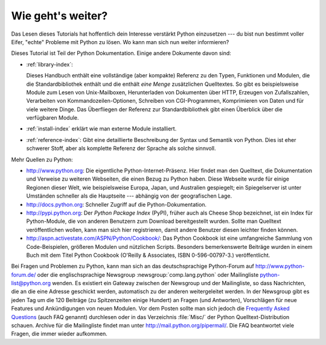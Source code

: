 .. _tut-whatnow:

******************
Wie geht's weiter?
******************

Das Lesen dieses Tutorials hat hoffentlich dein Interesse verstärkt Python 
einzusetzen --- du bist nun bestimmt voller Eifer, "echte" Probleme mit Python
zu lösen. Wo kann man sich nun weiter informieren?

Dieses Tutorial ist Teil der Python Dokumentation.   Einige andere Dokumente 
davon sind:

* :ref:`library-index`:

  Dieses Handbuch enthält eine vollständige (aber kompakte) Referenz zu den
  Typen, Funktionen und Modulen, die die Standardbibliothek enthält und die
  enthält *eine Menge* zusätzlichen Quelltextes.  So gibt es beispielsweise
  Module zum Lesen von Unix-Mailboxen, Herunterladen von Dokumenten über HTTP,
  Erzeugen von Zufallszahlen, Verarbeiten von Kommandozeilen-Optionen, Schreiben
  von CGI-Programmen, Komprimieren von Daten und für viele weitere Dinge. Das
  Überfliegen der Referenz zur Standardbibliothek gibt einen Überblick über die
  verfügbaren Module.

* :ref:`install-index` erklärt wie man externe Module installiert.

* :ref:`reference-index`: Gibt eine detaillierte Beschreibung der Syntax
  und Semantik von Python.  Dies ist eher schwerer Stoff, aber als komplette
  Referenz der Sprache als solche sinnvoll.

Mehr Quellen zu Python:

* http://www.python.org:  Die eigentliche Python-Internet-Präsenz.  Hier findet
  man den Quelltext, die Dokumentation und Verweise zu weiteren Webseiten, die
  einen Bezug zu Python haben. Diese Webseite wurde für einige Regionen dieser
  Welt, wie beispielsweise Europa, Japan, und Australien gespiegelt; ein
  Spiegelserver ist unter Umständen schneller als die Hauptseite --- abhängig
  von der geografischen Lage.

* http://docs.python.org:  Schneller Zugriff auf die Python-Dokumentation.

* http://pypi.python.org: Der *Python Package Index* (PyPI), früher auch als
  Cheese Shop bezeichnet, ist ein Index für Python-Module, die von anderen
  Benutzern zum Download bereitgestellt wurden. Sollte man Quelltext
  veröffentlichen wollen, kann man sich hier registrieren, damit andere
  Benutzer diesen leichter finden können.

* http://aspn.activestate.com/ASPN/Python/Cookbook/: Das Python Cookbook ist
  eine umfangreiche Sammlung von Code-Beispielen, größeren Modulen und
  nützlichen Scripts.  Besonders bemerkenswerte Beiträge wurden in einem Buch
  mit dem Titel Python Cookbook (O'Reilly & Associates, ISBN 0-596-00797-3.)
  veröffentlicht.

Bei Fragen und Problemen zu Python, kann man sich an das deutschsprachige
Python-Forum auf http://www.python-forum.de/ oder die englischsprachige
Newsgroup :newsgroup:`comp.lang.python` oder Mailingliste python-list@python.org
wenden.  Es existiert ein Gateway zwischen der Newsgroup und der Mailingliste,
so dass Nachrichten, die an die eine Adresse geschickt werden, automatisch zu
der anderen weitergeleitet werden.  In der Newsgroup gibt es jeden Tag um die
120 Beiträge (zu Spitzenzeiten einige Hundert) an Fragen (und Antworten),
Vorschlägen für neue Features und Ankündigungen von neuen Modulen. Vor dem
Posten sollte man sich jedoch die `Frequently Asked Questions
<http://www.python.org/doc/faq/>`_ (auch FAQ genannt) durchlesen oder in das
Verzeichnis :file:`Misc/` der Python Quelltext-Distribution schauen.  Archive
für die Mailingliste findet man unter http://mail.python.org/pipermail/. Die FAQ
beantwortet viele Fragen, die immer wieder aufkommen.

